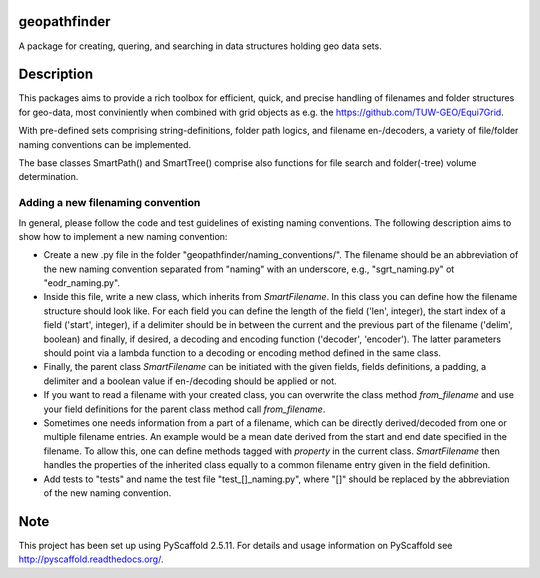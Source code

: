 geopathfinder
=============


A package for creating, quering, and searching in data structures holding geo data sets.


Description
===========

This packages aims to provide a rich toolbox for efficient, quick, and precise handling of filenames and folder structures for geo-data, most conviniently when combined with grid objects as e.g. the https://github.com/TUW-GEO/Equi7Grid.

With pre-defined sets comprising string-definitions, folder path logics, and filename en-/decoders, a variety of file/folder naming conventions can be implemented.

The base classes SmartPath() and SmartTree() comprise also functions for file search and folder(-tree) volume determination.


Adding a new filenaming convention
----------------------------------
In general, please follow the code and test guidelines of existing naming conventions.
The following description aims to show how to implement a new naming convention:

- Create a new .py file in the folder "geopathfinder/naming_conventions/". The filename should be an abbreviation of the new naming convention separated from "naming" with an underscore, e.g., "sgrt_naming.py" ot "eodr_naming.py".

- Inside this file, write a new class, which inherits from *SmartFilename*. In this class you can define how the filename structure should look like. For each field you can define the length of the field ('len', integer), the start index of a field ('start', integer), if a delimiter should be in between the current and the previous part of the filename ('delim', boolean) and finally, if desired, a decoding and encoding function ('decoder', 'encoder'). The latter parameters should point via a lambda function to a decoding or encoding method defined in the same class.

- Finally, the parent class *SmartFilename* can be initiated with the given fields, fields definitions, a padding, a delimiter and a boolean value if en-/decoding should be applied or not.

- If you want to read a filename with your created class, you can overwrite the class method *from_filename* and use your field definitions for the parent class method call *from_filename*.

- Sometimes one needs information from a part of a filename, which can be directly derived/decoded from one or multiple filename entries. An example would be a mean date derived from the start and end date specified in the filename.
  To allow this, one can define methods tagged with *property* in the current class. *SmartFilename* then handles the properties of the inherited class equally to a common filename entry given in the field definition.

- Add tests to "tests" and name the test file "test_[]_naming.py", where "[]" should be replaced by the abbreviation of the new naming convention.


Note
====

This project has been set up using PyScaffold 2.5.11. For details and usage
information on PyScaffold see http://pyscaffold.readthedocs.org/.
